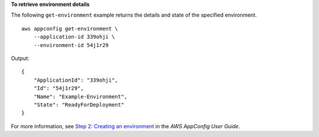 **To retrieve environment details**

The following ``get-environment`` example returns the details and state of the specified environment. ::

    aws appconfig get-environment \
        --application-id 339ohji \
        --environment-id 54j1r29

Output::

    {
        "ApplicationId": "339ohji",
        "Id": "54j1r29",
        "Name": "Example-Environment",
        "State": "ReadyForDeployment"
    }

For more information, see `Step 2: Creating an environment <https://docs.aws.amazon.com/appconfig/latest/userguide/appconfig-creating-environment.html>`__ in the *AWS AppConfig User Guide*.